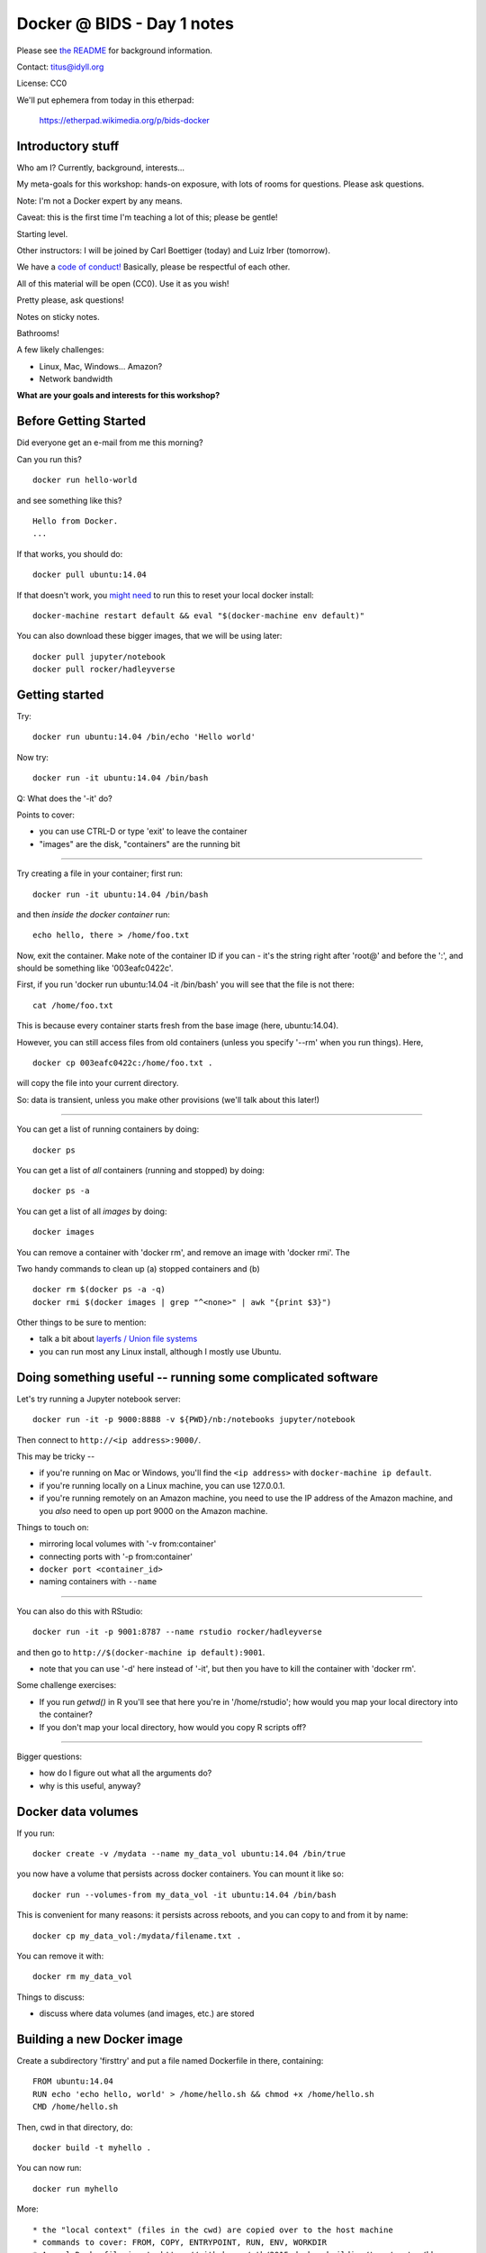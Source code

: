 Docker @ BIDS - Day 1 notes
===========================

Please see `the README <README.md>`__ for background information.

Contact: titus@idyll.org

License: CC0

We'll put ephemera from today in this etherpad:

   https://etherpad.wikimedia.org/p/bids-docker

Introductory stuff
------------------

Who am I? Currently, background, interests...

My meta-goals for this workshop: hands-on exposure, with lots of rooms
for questions. Please ask questions.

Note: I'm not a Docker expert by any means.

Caveat: this is the first time I'm teaching a lot of this; please be
gentle!

Starting level.

Other instructors: I will be joined by Carl Boettiger (today) and
Luiz Irber (tomorrow).

We have a `code of conduct! <http://software-carpentry.org/conduct/>`__
Basically, please be respectful of each other.

All of this material will be open (CC0). Use it as you wish!

Pretty please, ask questions!

Notes on sticky notes.

Bathrooms!

A few likely challenges:

* Linux, Mac, Windows... Amazon?
  
* Network bandwidth

**What are your goals and interests for this workshop?**

Before Getting Started
----------------------

Did everyone get an e-mail from me this morning?
 
Can you run this? ::

   docker run hello-world

and see something like this? ::

   Hello from Docker.
   ...

If that works, you should do::

   docker pull ubuntu:14.04

If that doesn't work, you `might need
<https://stackoverflow.com/questions/28301151/docker-pull-error>`__ to
run this to reset your local docker install::

   docker-machine restart default && eval "$(docker-machine env default)"

You can also download these bigger images, that we will be using later::

   docker pull jupyter/notebook
   docker pull rocker/hadleyverse

Getting started
---------------

Try::

   docker run ubuntu:14.04 /bin/echo 'Hello world'

Now try::

   docker run -it ubuntu:14.04 /bin/bash

Q: What does the '-it' do?

Points to cover:

* you can use CTRL-D or type 'exit' to leave the container
* "images" are the disk, "containers" are the running bit

----

Try creating a file in your container; first run::

   docker run -it ubuntu:14.04 /bin/bash

and then *inside the docker container* run::

   echo hello, there > /home/foo.txt

Now, exit the container.  Make note of the container ID if you can -
it's the string right after 'root@' and before the ':', and should be
something like '003eafc0422c'.

First, if you run 'docker run ubuntu:14.04 -it /bin/bash' you will see
that the file is not there::

   cat /home/foo.txt

This is because every container starts fresh from the base image (here,
ubuntu:14.04).

However, you can still access files from old containers (unless you specify
'--rm' when you run things). Here, ::

   docker cp 003eafc0422c:/home/foo.txt .

will copy the file into your current directory.
  
So: data is transient, unless you make other provisions (we'll talk
about this later!)

----

You can get a list of running containers by doing::

  docker ps

You can get a list of *all* containers (running and stopped) by doing::

  docker ps -a

You can get a list of all *images* by doing::

  docker images

You can remove a container with 'docker rm', and remove an image with
'docker rmi'.  The 

Two handy commands to clean up (a) stopped containers and (b)  ::

  docker rm $(docker ps -a -q)
  docker rmi $(docker images | grep "^<none>" | awk "{print $3}")

Other things to be sure to mention:
  
* talk a bit about `layerfs / Union file systems <https://docs.docker.com/engine/introduction/understanding-docker/#union-file-systems>`__
* you can run most any Linux install, although I mostly use Ubuntu.

Doing something useful -- running some complicated software
-----------------------------------------------------------

Let's try running a Jupyter notebook server::

  docker run -it -p 9000:8888 -v ${PWD}/nb:/notebooks jupyter/notebook

Then connect to ``http://<ip address>:9000/``.

This may be tricky --

* if you're running on Mac or Windows, you'll find the ``<ip address>``
  with ``docker-machine ip default``.

* if you're running locally on a Linux machine, you can use 127.0.0.1.

* if you're running remotely on an Amazon machine, you need to use the
  IP address of the Amazon machine, and you *also* need to open up port
  9000 on the Amazon machine.

Things to touch on:

* mirroring local volumes with '-v from:container'
* connecting ports with '-p from:container'
* ``docker port <container_id>``
* naming containers with ``--name``

----

You can also do this with RStudio::

  docker run -it -p 9001:8787 --name rstudio rocker/hadleyverse

and then go to ``http://$(docker-machine ip default):9001``.

* note that you can use '-d' here instead of '-it', but then you have
  to kill the container with 'docker rm'.

Some challenge exercises:
  
* If you run `getwd()` in R you'll see that here you're in
  '/home/rstudio'; how would you map your local directory into the
  container?

* If you don't map your local directory, how would you copy R scripts off?

----

Bigger questions:

* how do I figure out what all the arguments do?
* why is this useful, anyway?

Docker data volumes
-------------------

If you run::

   docker create -v /mydata --name my_data_vol ubuntu:14.04 /bin/true

you now have a volume that persists across docker containers.  You can
mount it like so::

   docker run --volumes-from my_data_vol -it ubuntu:14.04 /bin/bash

This is convenient for many reasons: it persists across reboots,
and you can copy to and from it by name::

   docker cp my_data_vol:/mydata/filename.txt .

You can remove it with::

   docker rm my_data_vol

Things to discuss:

* discuss where data volumes (and images, etc.) are stored
   
Building a new Docker image
---------------------------

Create a subdirectory 'firsttry' and put a file named Dockerfile in there,
containing::

  FROM ubuntu:14.04
  RUN echo 'echo hello, world' > /home/hello.sh && chmod +x /home/hello.sh
  CMD /home/hello.sh

Then, cwd in that directory, do::

  docker build -t myhello .

You can now run::

  docker run myhello

More::

* the "local context" (files in the cwd) are copied over to the host machine
* commands to cover: FROM, COPY, ENTRYPOINT, RUN, ENV, WORKDIR
* A real Dockerfile is at: https://github.com/ctb/2015-docker-building/tree/master/khmer
* note, each RUN command creates a new layer...
* are people interested in docker hub?

Using docker-machine
--------------------

Documentation: https://docs.docker.com/machine/; also see `Amazon Web
Services driver docs <https://docs.docker.com/machine/aws/>`__

Here, we're going to use Amazon to host and run our Docker images, while
controlling it from our local machine.

Start by logging into the `AWS EC2 console <https://console.aws.amazon.com/ec2/v2/home>`__.

Find your AWS credentials and your VPC ID.

* your AWS credentials are `here <https://console.aws.amazon.com/iam/home?region=us-east-1#security_credential>`__, and if you haven't used them before you
  may need to "Create a New Access Key".  (Be sure not to store these in a place
  that other people can view them.)

  Your AWS

* to get your VPC ID, go into https://console.aws.amazon.com/vpc/home and
  select "Your VPCs".  Your VPC ID should look something like vpc-9efe1afa
  (that's mine and won't work for you ;)

Then, set your AWS_KEY and AWS_SECRET and VPC_ID; on Linux/Mac, fill in
the values and execute:

  export AWS_KEY=
  export AWS_SECRET=
  export VPC_ID=

...not sure what to do on Windows, maybe build the command below in a text
editor?

Then, run::
  
  docker-machine create --driver amazonec2 --amazonec2-access-key ${AWS_KEY} \
        --amazonec2-secret-key ${AWS_SECRET} --amazonec2-vpc-id ${VPC_ID} \
        --amazonec2-zone b --amazonec2-instance-type m3.xlarge \
        aws

and to connect to it, do::

  eval $(docker-machine env aws)

and now you can run all the 'docker' commands as you would expect, EXCEPT
that your docker host is now running Somewhere Else.

Things to discuss:

* diagram out what we're doing!
* docker-machine manages your docker host; docker manages your
  containers/images ON that host.
* talk about AWS host sizes/instance types: https://aws.amazon.com/ec2/instance-types/
* explain docker client, docker host, docker container relationship
* also include -p, -v discussion.

---

You can use 'docker-machine stop aws' and 'docker-machine start aws' to
stop and start this machine; with AWS, you will need to do a
'docker-machine regenerate-certs aws' after starting it in order to
connect to it with docker-machine env.

To kill the machine, do 'docker-machine kill aws'.  This will also, I believe,
trash the configuration settings so you would need to reconfigure it
with a 'create'.

Note that while the machine is running or stopped, you should be able
to see it at the `AWS EC2 console
<https://console.aws.amazon.com/ec2/v2/home>`__.

----

Let's talk more about why you would want to do *this* :).

Also, diagrams!

-----

You might also be interested in running through the full
`docker-intro on Amazon <docker-intro.rst>`__; we can do it in class
if we have time.  This is a more complete workflow for how I intend to
user docker myself.

Some challenge exercises
------------------------

Rewrite the 'myhello' Dockerfile above to copy a pre-created hello.sh into
the container, rather than creating it with 'echo'.

----

Write a Dockerfile that starts from jupyter/notebook but configures
the /notebooks directory to start with some files.

Equivalently, write a Dockerfile that starts from rocker/hadleyverse but
configures the /home/rstudio directory to start with some files.

----

Create a data volume that persists /notebooks across jupyter/notebook
runs (OR equiv, that persists /home/rstudio across rocker/hadleyverse
runs).

Thoughts on containerization, scientific workflows, etc
-------------------------------------------------------

- data volumes vs local disk; see my reasoning `here <http://ivory.idyll.org/blog/2015-transcriptomes-with-docker.html>`__
- what about putting data, scripts on persistent volume and using Docker
  containers for the base software?
- standardization and packaging... bioboxes!
- the long-term idea of binding data resources to Docker containers and/or
  specify workflows with a directed acyclic graph...

.. bioboxes presentation?
